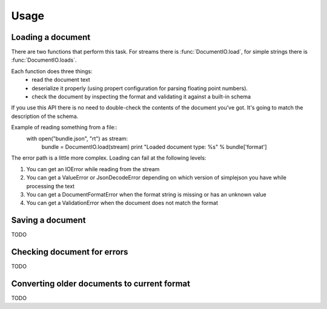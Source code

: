 Usage
*****

Loading a document
==================

There are two functions that perform this task. For streams there is
:func:`DocumentIO.load`, for simple strings there is
:func:`DocumentIO.loads`.

Each function does three things:
 * read the document text
 * deserialize it properly (using propert configuration for parsing
   floating point numbers).
 * check the document by inspecting the format and validating it against
   a built-in schema

If you use this API there is no need to double-check the contents of
the document you've got. It's going to match the description of the
schema.

Example of reading something from a file::
    with open("bundle.json", "rt") as stream:
        bundle = DocumentIO.load(stream)
        print "Loaded document type: %s" % bundle['format']

The error path is a little more complex. Loading can fail at the following levels:

1) You can get an IOError while reading from the stream
2) You can get a ValueError or JsonDecodeError depending on which version of
   simplejson you have while processing the text
3) You can get a DocumentFormatError when the format string is missing or has an unknown value
4) You can get a ValidationError when the document does not match the format 

Saving a document
=================

TODO


Checking document for errors
============================

TODO


Converting older documents to current format
============================================

TODO
